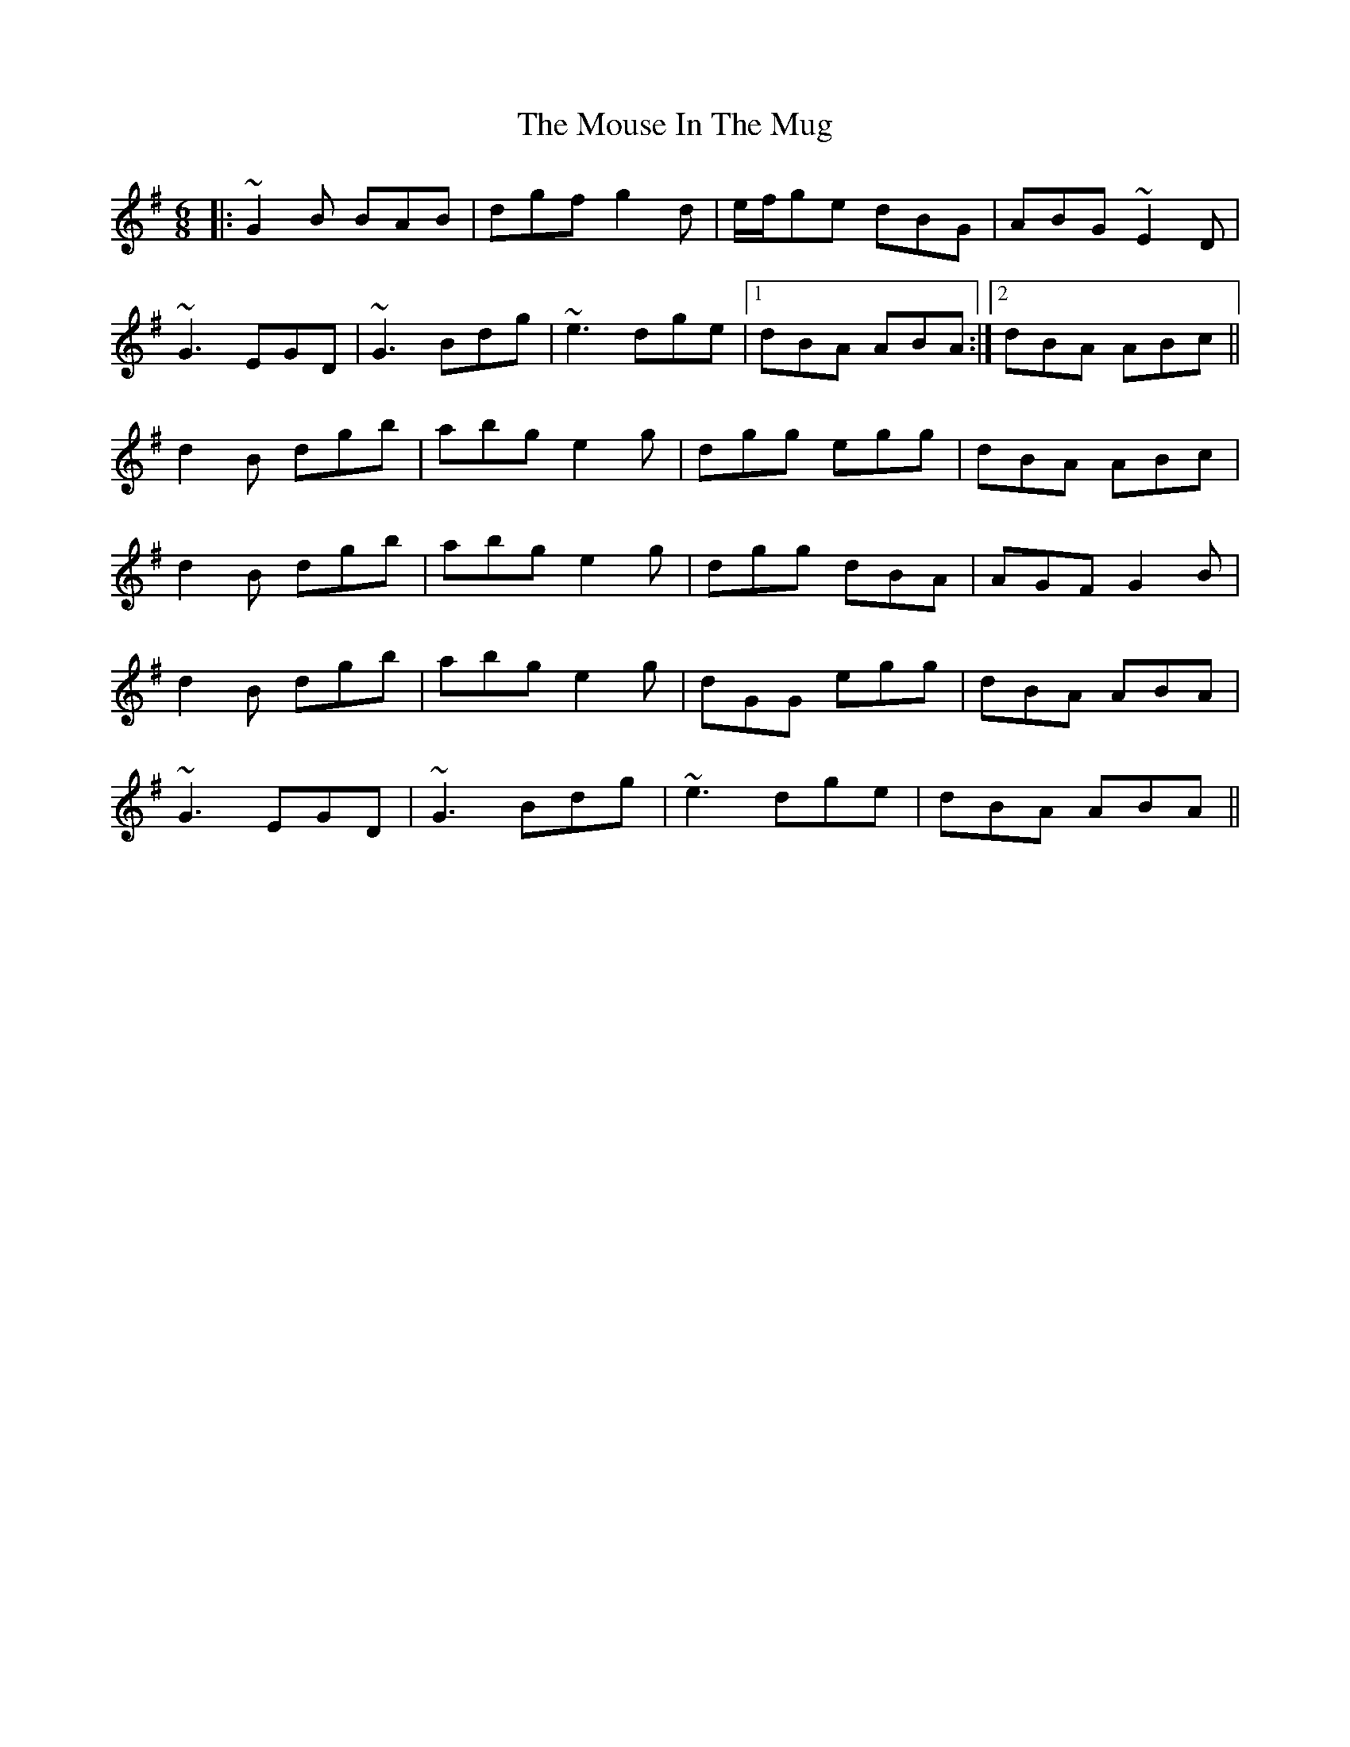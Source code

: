 X: 27973
T: Mouse In The Mug, The
R: jig
M: 6/8
K: Gmajor
|:~G2B BAB|dgf g2d|e/f/ge dBG|ABG ~E2D|
~G3 EGD|~G3 Bdg|~e3 dge|1 dBA ABA:|2 dBA ABc||
d2B dgb|abg e2g|dgg egg|dBA ABc|
d2B dgb|abg e2g|dgg dBA|AGF G2B|
d2B dgb|abg e2g|dGG egg|dBA ABA|
~G3 EGD|~G3 Bdg|~e3 dge|dBA ABA||

